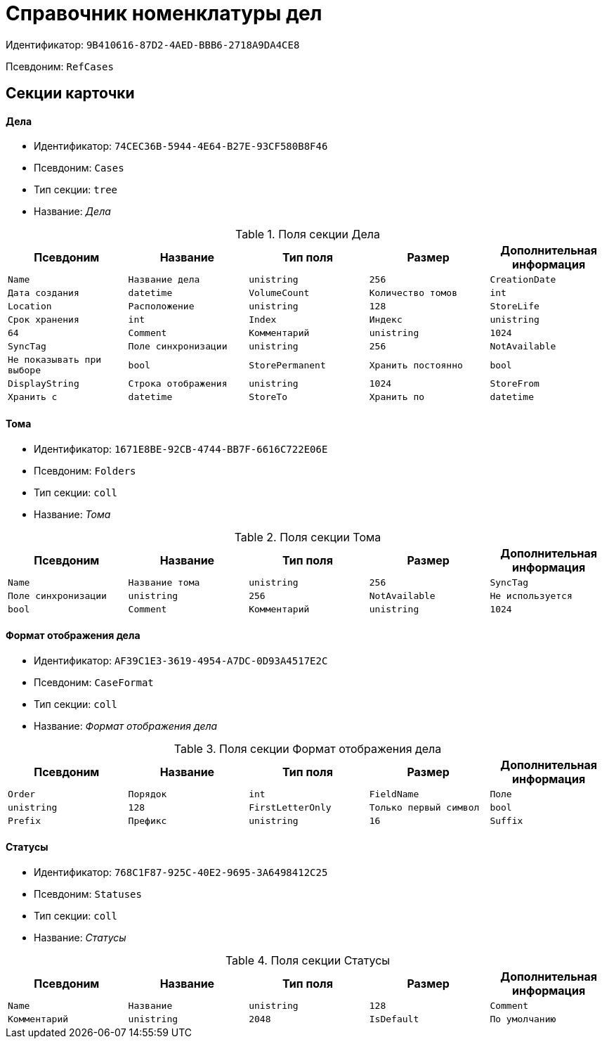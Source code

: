 = Справочник номенклатуры дел

Идентификатор: `9B410616-87D2-4AED-BBB6-2718A9DA4CE8`

Псевдоним: `RefCases`

== Секции карточки

==== Дела

* Идентификатор: `74CEC36B-5944-4E64-B27E-93CF580B8F46`

* Псевдоним: `Cases`

* Тип секции: `tree`

* Название: _Дела_

.Поля секции Дела
|===
|Псевдоним|Название|Тип поля|Размер|Дополнительная информация 

a|`Name`
a|`Название дела`
a|`unistring`
a|`256`

a|`CreationDate`
a|`Дата создания`
a|`datetime`

a|`VolumeCount`
a|`Количество томов`
a|`int`

a|`Location`
a|`Расположение`
a|`unistring`
a|`128`

a|`StoreLife`
a|`Срок хранения`
a|`int`

a|`Index`
a|`Индекс`
a|`unistring`
a|`64`

a|`Comment`
a|`Комментарий`
a|`unistring`
a|`1024`

a|`SyncTag`
a|`Поле синхронизации`
a|`unistring`
a|`256`

a|`NotAvailable`
a|`Не показывать при выборе`
a|`bool`

a|`StorePermanent`
a|`Хранить постоянно`
a|`bool`

a|`DisplayString`
a|`Строка отображения`
a|`unistring`
a|`1024`

a|`StoreFrom`
a|`Хранить с`
a|`datetime`

a|`StoreTo`
a|`Хранить по`
a|`datetime`

a|`StoreRemarks`
a|`Примечания по сроку хранения`
a|`unistring`
a|`32`

|===
==== Тома

* Идентификатор: `1671E8BE-92CB-4744-BB7F-6616C722E06E`

* Псевдоним: `Folders`

* Тип секции: `coll`

* Название: _Тома_

.Поля секции Тома
|===
|Псевдоним|Название|Тип поля|Размер|Дополнительная информация 

a|`Name`
a|`Название тома`
a|`unistring`
a|`256`

a|`SyncTag`
a|`Поле синхронизации`
a|`unistring`
a|`256`

a|`NotAvailable`
a|`Не используется`
a|`bool`

a|`Comment`
a|`Комментарий`
a|`unistring`
a|`1024`

a|`Status`
a|`Статус`
a|`refid`
a|* Идентификатор типа: `9B410616-87D2-4AED-BBB6-2718A9DA4CE8`
* Идентификатор секции: `768C1F87-925C-40E2-9695-3A6498412C25`



|===
==== Формат отображения дела

* Идентификатор: `AF39C1E3-3619-4954-A7DC-0D93A4517E2C`

* Псевдоним: `CaseFormat`

* Тип секции: `coll`

* Название: _Формат отображения дела_

.Поля секции Формат отображения дела
|===
|Псевдоним|Название|Тип поля|Размер|Дополнительная информация 

a|`Order`
a|`Порядок`
a|`int`

a|`FieldName`
a|`Поле`
a|`unistring`
a|`128`

a|`FirstLetterOnly`
a|`Только первый символ`
a|`bool`

a|`Prefix`
a|`Префикс`
a|`unistring`
a|`16`

a|`Suffix`
a|`Суффикс`
a|`unistring`
a|`16`

|===
==== Статусы

* Идентификатор: `768C1F87-925C-40E2-9695-3A6498412C25`

* Псевдоним: `Statuses`

* Тип секции: `coll`

* Название: _Статусы_

.Поля секции Статусы
|===
|Псевдоним|Название|Тип поля|Размер|Дополнительная информация 

a|`Name`
a|`Название`
a|`unistring`
a|`128`

a|`Comment`
a|`Комментарий`
a|`unistring`
a|`2048`

a|`IsDefault`
a|`По умолчанию`
a|`bool`

|===
